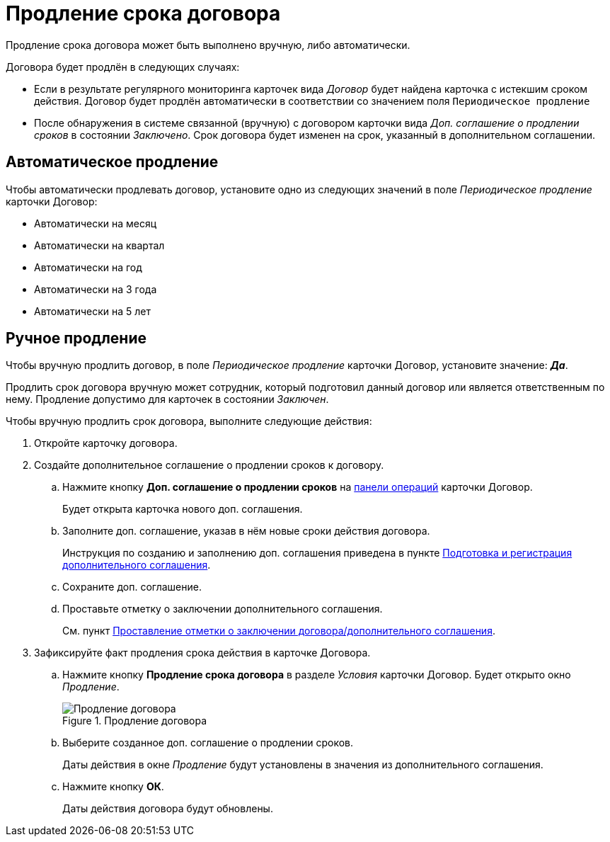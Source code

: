 = Продление срока договора

Продление срока договора может быть выполнено вручную, либо автоматически.

.Договора будет продлён в следующих случаях:
* Если в результате регулярного мониторинга карточек вида _Договор_ будет найдена карточка с истекшим сроком действия. Договор будет продлён автоматически в соответствии со значением поля `Периодическое продление`
* После обнаружения в системе связанной (вручную) с договором карточки вида _Доп. соглашение о продлении сроков_ в состоянии _Заключено_. Срок договора будет изменен на срок, указанный в дополнительном соглашении.

== Автоматическое продление

Чтобы автоматически продлевать договор, установите одно из следующих значений в поле _Периодическое продление_ карточки Договор:

- Автоматически на месяц
- Автоматически на квартал
- Автоматически на год
- Автоматически на 3 года
- Автоматически на 5 лет

== Ручное продление

Чтобы вручную продлить договор, в поле _Периодическое продление_ карточки Договор, установите значение: *_Да_*.

Продлить срок договора вручную может сотрудник, который подготовил данный договор или является ответственным по нему. Продление допустимо для карточек в состоянии _Заключен_.

.Чтобы вручную продлить срок договора, выполните следующие действия:
. Откройте карточку договора.
. Создайте дополнительное соглашение о продлении сроков к договору.
.. Нажмите кнопку *Доп. соглашение о продлении сроков* на xref:cards-terms.adoc#cards-operations[панели операций] карточки Договор.
+
****
Будет открыта карточка нового доп. соглашения.
****
+
.. Заполните доп. соглашение, указав в нём новые сроки действия договора.
+
****
Инструкция по созданию и заполнению доп. соглашения приведена в пункте xref:contracts-add-agreement.adoc[Подготовка и регистрация дополнительного соглашения].
****
+
.. Сохраните доп. соглашение.
.. Проставьте отметку о заключении дополнительного соглашения.
+
****
См. пункт xref:contracts-start.adoc[Проставление отметки о заключении договора/дополнительного соглашения].
****
+
. Зафиксируйте факт продления срока действия в карточке Договора.
+
.. Нажмите кнопку *Продление срока договора* в разделе _Условия_ карточки Договор. Будет открыто окно _Продление_.
+
.Продление договора
image::contract-extend.png[Продление договора]
+
.. Выберите созданное доп. соглашение о продлении сроков.
+
****
Даты действия в окне _Продление_ будут установлены в значения из дополнительного соглашения.
****
+
.. Нажмите кнопку *ОК*.
+
****
Даты действия договора будут обновлены.
****
